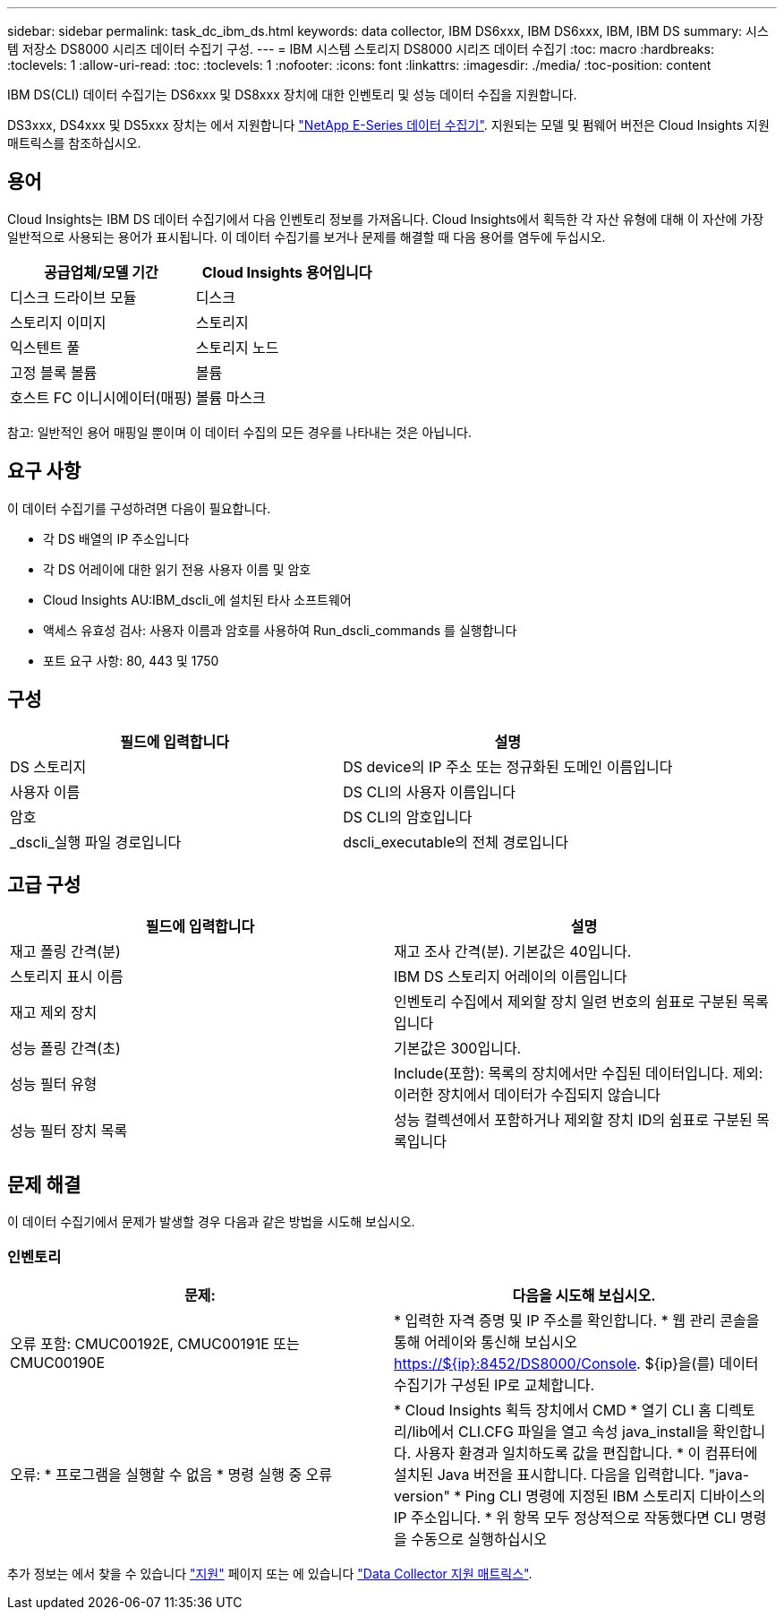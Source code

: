 ---
sidebar: sidebar 
permalink: task_dc_ibm_ds.html 
keywords: data collector, IBM DS6xxx, IBM DS6xxx, IBM, IBM DS 
summary: 시스템 저장소 DS8000 시리즈 데이터 수집기 구성. 
---
= IBM 시스템 스토리지 DS8000 시리즈 데이터 수집기
:toc: macro
:hardbreaks:
:toclevels: 1
:allow-uri-read: 
:toc: 
:toclevels: 1
:nofooter: 
:icons: font
:linkattrs: 
:imagesdir: ./media/
:toc-position: content


[role="lead"]
IBM DS(CLI) 데이터 수집기는 DS6xxx 및 DS8xxx 장치에 대한 인벤토리 및 성능 데이터 수집을 지원합니다.

DS3xxx, DS4xxx 및 DS5xxx 장치는 에서 지원합니다 link:task_dc_na_eseries.html["NetApp E-Series 데이터 수집기"]. 지원되는 모델 및 펌웨어 버전은 Cloud Insights 지원 매트릭스를 참조하십시오.



== 용어

Cloud Insights는 IBM DS 데이터 수집기에서 다음 인벤토리 정보를 가져옵니다. Cloud Insights에서 획득한 각 자산 유형에 대해 이 자산에 가장 일반적으로 사용되는 용어가 표시됩니다. 이 데이터 수집기를 보거나 문제를 해결할 때 다음 용어를 염두에 두십시오.

[cols="2*"]
|===
| 공급업체/모델 기간 | Cloud Insights 용어입니다 


| 디스크 드라이브 모듈 | 디스크 


| 스토리지 이미지 | 스토리지 


| 익스텐트 풀 | 스토리지 노드 


| 고정 블록 볼륨 | 볼륨 


| 호스트 FC 이니시에이터(매핑) | 볼륨 마스크 
|===
참고: 일반적인 용어 매핑일 뿐이며 이 데이터 수집의 모든 경우를 나타내는 것은 아닙니다.



== 요구 사항

이 데이터 수집기를 구성하려면 다음이 필요합니다.

* 각 DS 배열의 IP 주소입니다
* 각 DS 어레이에 대한 읽기 전용 사용자 이름 및 암호
* Cloud Insights AU:IBM_dscli_에 설치된 타사 소프트웨어
* 액세스 유효성 검사: 사용자 이름과 암호를 사용하여 Run_dscli_commands 를 실행합니다
* 포트 요구 사항: 80, 443 및 1750




== 구성

[cols="2*"]
|===
| 필드에 입력합니다 | 설명 


| DS 스토리지 | DS device의 IP 주소 또는 정규화된 도메인 이름입니다 


| 사용자 이름 | DS CLI의 사용자 이름입니다 


| 암호 | DS CLI의 암호입니다 


| _dscli_실행 파일 경로입니다 | dscli_executable의 전체 경로입니다 
|===


== 고급 구성

[cols="2*"]
|===
| 필드에 입력합니다 | 설명 


| 재고 폴링 간격(분) | 재고 조사 간격(분). 기본값은 40입니다. 


| 스토리지 표시 이름 | IBM DS 스토리지 어레이의 이름입니다 


| 재고 제외 장치 | 인벤토리 수집에서 제외할 장치 일련 번호의 쉼표로 구분된 목록입니다 


| 성능 폴링 간격(초) | 기본값은 300입니다. 


| 성능 필터 유형 | Include(포함): 목록의 장치에서만 수집된 데이터입니다. 제외: 이러한 장치에서 데이터가 수집되지 않습니다 


| 성능 필터 장치 목록 | 성능 컬렉션에서 포함하거나 제외할 장치 ID의 쉼표로 구분된 목록입니다 
|===


== 문제 해결

이 데이터 수집기에서 문제가 발생할 경우 다음과 같은 방법을 시도해 보십시오.



=== 인벤토리

[cols="2*"]
|===
| 문제: | 다음을 시도해 보십시오. 


| 오류 포함: CMUC00192E, CMUC00191E 또는 CMUC00190E | * 입력한 자격 증명 및 IP 주소를 확인합니다. * 웹 관리 콘솔을 통해 어레이와 통신해 보십시오 https://${ip}:8452/DS8000/Console[]. ${ip}을(를) 데이터 수집기가 구성된 IP로 교체합니다. 


| 오류: * 프로그램을 실행할 수 없음 * 명령 실행 중 오류 | * Cloud Insights 획득 장치에서 CMD * 열기 CLI 홈 디렉토리/lib에서 CLI.CFG 파일을 열고 속성 java_install을 확인합니다. 사용자 환경과 일치하도록 값을 편집합니다. * 이 컴퓨터에 설치된 Java 버전을 표시합니다. 다음을 입력합니다. "java-version" * Ping CLI 명령에 지정된 IBM 스토리지 디바이스의 IP 주소입니다. * 위 항목 모두 정상적으로 작동했다면 CLI 명령을 수동으로 실행하십시오 
|===
추가 정보는 에서 찾을 수 있습니다 link:concept_requesting_support.html["지원"] 페이지 또는 에 있습니다 link:reference_data_collector_support_matrix.html["Data Collector 지원 매트릭스"].
